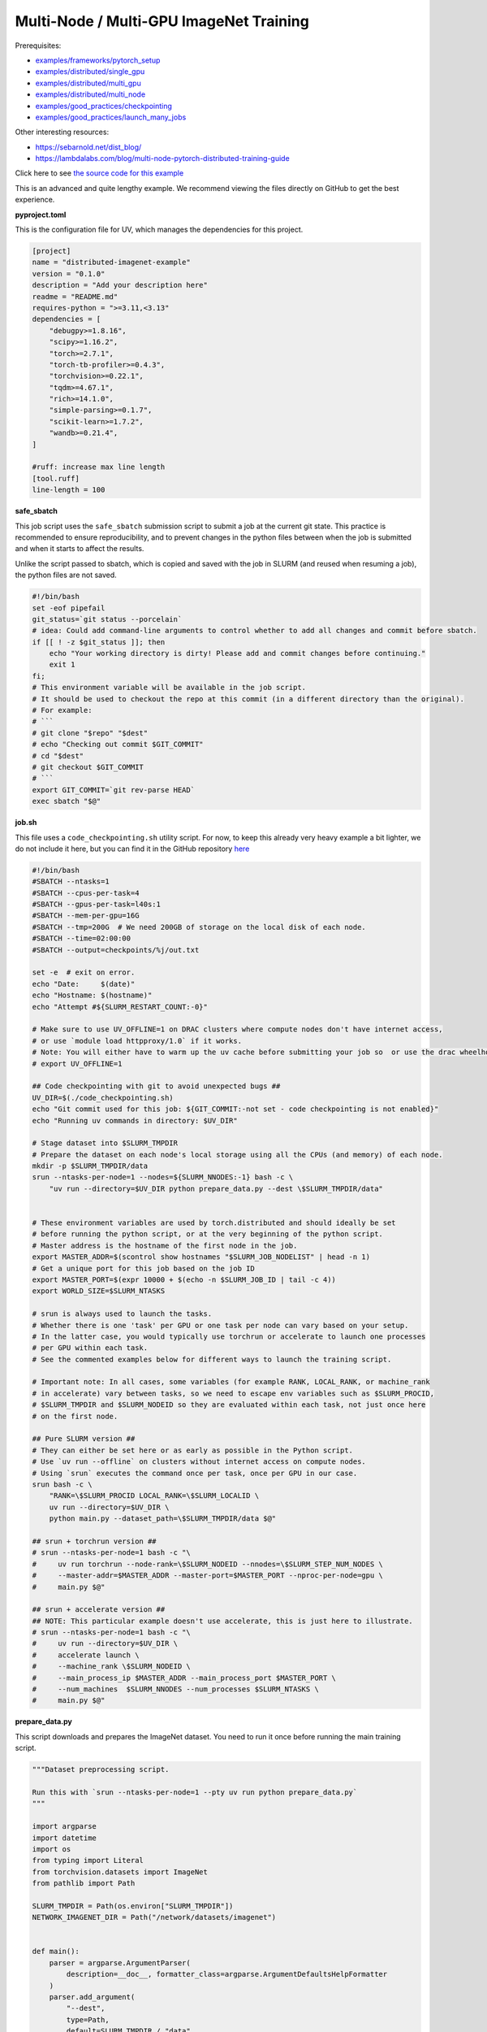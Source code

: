.. NOTE: This file is auto-generated from examples/advanced/imagenet/index.rst
.. This is done so this file can be easily viewed from the GitHub UI.
.. **DO NOT EDIT**

Multi-Node / Multi-GPU ImageNet Training
========================================


Prerequisites:

* `examples/frameworks/pytorch_setup <https://github.com/mila-iqia/mila-docs/tree/master/docs/examples/frameworks/pytorch_setup>`_
* `examples/distributed/single_gpu <https://github.com/mila-iqia/mila-docs/tree/master/docs/examples/distributed/single_gpu>`_
* `examples/distributed/multi_gpu <https://github.com/mila-iqia/mila-docs/tree/master/docs/examples/distributed/multi_gpu>`_
* `examples/distributed/multi_node <https://github.com/mila-iqia/mila-docs/tree/master/docs/examples/distributed/multi_node>`_
* `examples/good_practices/checkpointing <https://github.com/mila-iqia/mila-docs/tree/master/docs/examples/good_practices/checkpointing>`_
* `examples/good_practices/launch_many_jobs <https://github.com/mila-iqia/mila-docs/tree/master/docs/examples/good_practices/launch_many_jobs>`_

Other interesting resources:

* `<https://sebarnold.net/dist_blog/>`_
* `<https://lambdalabs.com/blog/multi-node-pytorch-distributed-training-guide>`_


Click here to see `the source code for this example
<https://github.com/mila-iqia/mila-docs/tree/master/docs/examples/advanced/imagenet>`_


This is an advanced and quite lengthy example. We recommend viewing the files directly
on GitHub to get the best experience.



**pyproject.toml**

This is the configuration file for UV, which manages the dependencies for this project.

.. code:: toml

   [project]
   name = "distributed-imagenet-example"
   version = "0.1.0"
   description = "Add your description here"
   readme = "README.md"
   requires-python = ">=3.11,<3.13"
   dependencies = [
       "debugpy>=1.8.16",
       "scipy>=1.16.2",
       "torch>=2.7.1",
       "torch-tb-profiler>=0.4.3",
       "torchvision>=0.22.1",
       "tqdm>=4.67.1",
       "rich>=14.1.0",
       "simple-parsing>=0.1.7",
       "scikit-learn>=1.7.2",
       "wandb>=0.21.4",
   ]

   #ruff: increase max line length
   [tool.ruff]
   line-length = 100


**safe_sbatch**


This job script uses the ``safe_sbatch`` submission script to submit a job at the current git state.
This practice is recommended to ensure reproducibility, and to prevent changes in the python files between when the job
is submitted and when it starts to affect the results.

Unlike the script passed to sbatch, which is copied and saved with the job in SLURM (and reused when resuming a job),
the python files are not saved.

.. code:: bash

   #!/bin/bash
   set -eof pipefail
   git_status=`git status --porcelain`
   # idea: Could add command-line arguments to control whether to add all changes and commit before sbatch.
   if [[ ! -z $git_status ]]; then
       echo "Your working directory is dirty! Please add and commit changes before continuing."
       exit 1
   fi;
   # This environment variable will be available in the job script.
   # It should be used to checkout the repo at this commit (in a different directory than the original).
   # For example:
   # ```
   # git clone "$repo" "$dest"
   # echo "Checking out commit $GIT_COMMIT"
   # cd "$dest"
   # git checkout $GIT_COMMIT
   # ```
   export GIT_COMMIT=`git rev-parse HEAD`
   exec sbatch "$@"

**job.sh**

This file uses a ``code_checkpointing.sh`` utility script.
For now, to keep this already very heavy example a bit lighter,
we do not include it here, but you can find it in the GitHub repository `here
<https://github.com/mila-iqia/mila-docs/tree/master/docs/examples/advanced/imagenet>`_


.. code:: bash

   #!/bin/bash
   #SBATCH --ntasks=1
   #SBATCH --cpus-per-task=4
   #SBATCH --gpus-per-task=l40s:1
   #SBATCH --mem-per-gpu=16G
   #SBATCH --tmp=200G  # We need 200GB of storage on the local disk of each node.
   #SBATCH --time=02:00:00
   #SBATCH --output=checkpoints/%j/out.txt

   set -e  # exit on error.
   echo "Date:     $(date)"
   echo "Hostname: $(hostname)"
   echo "Attempt #${SLURM_RESTART_COUNT:-0}"

   # Make sure to use UV_OFFLINE=1 on DRAC clusters where compute nodes don't have internet access,
   # or use `module load httpproxy/1.0` if it works.
   # Note: You will either have to warm up the uv cache before submitting your job so  or use the drac wheelhouse as a source.
   # export UV_OFFLINE=1

   ## Code checkpointing with git to avoid unexpected bugs ##
   UV_DIR=$(./code_checkpointing.sh)
   echo "Git commit used for this job: ${GIT_COMMIT:-not set - code checkpointing is not enabled}"
   echo "Running uv commands in directory: $UV_DIR"

   # Stage dataset into $SLURM_TMPDIR
   # Prepare the dataset on each node's local storage using all the CPUs (and memory) of each node.
   mkdir -p $SLURM_TMPDIR/data
   srun --ntasks-per-node=1 --nodes=${SLURM_NNODES:-1} bash -c \
       "uv run --directory=$UV_DIR python prepare_data.py --dest \$SLURM_TMPDIR/data"


   # These environment variables are used by torch.distributed and should ideally be set
   # before running the python script, or at the very beginning of the python script.
   # Master address is the hostname of the first node in the job.
   export MASTER_ADDR=$(scontrol show hostnames "$SLURM_JOB_NODELIST" | head -n 1)
   # Get a unique port for this job based on the job ID
   export MASTER_PORT=$(expr 10000 + $(echo -n $SLURM_JOB_ID | tail -c 4))
   export WORLD_SIZE=$SLURM_NTASKS

   # srun is always used to launch the tasks.
   # Whether there is one 'task' per GPU or one task per node can vary based on your setup.
   # In the latter case, you would typically use torchrun or accelerate to launch one processes
   # per GPU within each task.
   # See the commented examples below for different ways to launch the training script.

   # Important note: In all cases, some variables (for example RANK, LOCAL_RANK, or machine_rank
   # in accelerate) vary between tasks, so we need to escape env variables such as $SLURM_PROCID,
   # $SLURM_TMPDIR and $SLURM_NODEID so they are evaluated within each task, not just once here
   # on the first node.

   ## Pure SLURM version ##
   # They can either be set here or as early as possible in the Python script.
   # Use `uv run --offline` on clusters without internet access on compute nodes.
   # Using `srun` executes the command once per task, once per GPU in our case.
   srun bash -c \
       "RANK=\$SLURM_PROCID LOCAL_RANK=\$SLURM_LOCALID \
       uv run --directory=$UV_DIR \
       python main.py --dataset_path=\$SLURM_TMPDIR/data $@"

   ## srun + torchrun version ##
   # srun --ntasks-per-node=1 bash -c "\
   #     uv run torchrun --node-rank=\$SLURM_NODEID --nnodes=\$SLURM_STEP_NUM_NODES \
   #     --master-addr=$MASTER_ADDR --master-port=$MASTER_PORT --nproc-per-node=gpu \
   #     main.py $@"

   ## srun + accelerate version ##
   ## NOTE: This particular example doesn't use accelerate, this is just here to illustrate.
   # srun --ntasks-per-node=1 bash -c "\
   #     uv run --directory=$UV_DIR \
   #     accelerate launch \
   #     --machine_rank \$SLURM_NODEID \
   #     --main_process_ip $MASTER_ADDR --main_process_port $MASTER_PORT \
   #     --num_machines  $SLURM_NNODES --num_processes $SLURM_NTASKS \
   #     main.py $@"

**prepare_data.py**

This script downloads and prepares the ImageNet dataset.
You need to run it once before running the main training script.

.. code:: python

   """Dataset preprocessing script.

   Run this with `srun --ntasks-per-node=1 --pty uv run python prepare_data.py`
   """

   import argparse
   import datetime
   import os
   from typing import Literal
   from torchvision.datasets import ImageNet
   from pathlib import Path

   SLURM_TMPDIR = Path(os.environ["SLURM_TMPDIR"])
   NETWORK_IMAGENET_DIR = Path("/network/datasets/imagenet")


   def main():
       parser = argparse.ArgumentParser(
           description=__doc__, formatter_class=argparse.ArgumentDefaultsHelpFormatter
       )
       parser.add_argument(
           "--dest",
           type=Path,
           default=SLURM_TMPDIR / "data",
           help="Where to prepare the dataset.",
       )
       parser.add_argument(
           "--network-imagenet-dir",
           type=Path,
           default=NETWORK_IMAGENET_DIR,
           help="The path to the folder containing the ILSVRC2012 train and val archives and devkit.",
       )
       dest = parser.parse_args().dest
       assert isinstance(dest, Path)
       # to see it as soon as it happens in logs.
       # `srun` can keep output in a buffer for quite a while otherwise.
       print(f"Preparing ImageNet dataset in {dest}", flush=True)
       _, _ = prepare_imagenet(dest)
       print(f"Done preparing ImageNet dataset in {dest}")


   def prepare_imagenet(output_directory: Path, network_imagenet_dir: Path = NETWORK_IMAGENET_DIR):
       devkit_archive = network_imagenet_dir / "ILSVRC2012_devkit_t12.tar.gz"
       train_archive = network_imagenet_dir / "ILSVRC2012_img_train.tar"
       val_archive = network_imagenet_dir / "ILSVRC2012_img_val.tar"
       checksums_file = network_imagenet_dir / "md5sums"
       if any(
           not p.exists()
           for p in (network_imagenet_dir, devkit_archive, train_archive, val_archive, checksums_file)
       ):
           raise FileNotFoundError(
               f"Could not find the ImageNet dataset archives at {network_imagenet_dir}! "
               "Adjust the location with the argument as needed. "
           )
       output_directory.mkdir(parents=True, exist_ok=True)

       _make_symlink_in_dest(devkit_archive, output_directory)
       _make_symlink_in_dest(train_archive, output_directory)
       _make_symlink_in_dest(val_archive, output_directory)
       _make_symlink_in_dest(checksums_file, output_directory)

       train_dataset = _make_split(output_directory, "train")
       test_dataset = _make_split(output_directory, "val")
       return train_dataset, test_dataset


   def _make_symlink_in_dest(file: Path, dest_dir: Path):
       if not (symlink_to_file := (dest_dir / file.name)).exists():
           symlink_to_file.symlink_to(file)
       return symlink_to_file


   def _make_split(root: Path, split: Literal["train", "val"]):
       """Use the torchvision.datasets.ImageNet class constructor to prepare the data.

       There are faster ways of doing this with the `tarfile` package or fancy bash
       commands but this is simplest.
       """
       print(f"Preparing ImageNet {split} split in {root}", flush=True)
       t = datetime.datetime.now()
       d = ImageNet(root=str(root), split=split)
       print(f"Preparing ImageNet {split} split took {datetime.datetime.now() - t}")
       return d


   if __name__ == "__main__":
       main()


**main.py**

.. code:: python

   """ImageNet Distributed training script.

   # Features:
   - Multi-GPU / Multi-node training with DDP
   - Wandb logging
   - Checkpointing
   - Profiling with the PyTorch profiler and tensorboard
   - Good sanity checks
   - Automatic mixed precision (AMP) support

   # Potential Improvements - to be added as an exercise! 😉
   - Use a larger model from HuggingFace or change the dataset from ImageNet to a language dataset from HuggingFace
   - Use FSDP to train a larger model that doesn't fit inside a single GPU


   Example:

   ```bash
   srun --ntasks=2 --pty uv run python main.py --epochs=1 --limit_train_samples=50_000 \
       --limit_val_samples=2000 --batch_size=512 --use_amp --compile=default \
       --run_name=1024_amp_compile_default
   ```
   """

   import contextlib
   import dataclasses
   import datetime
   import logging
   import os
   import random
   import subprocess
   import sys
   import time
   from dataclasses import dataclass
   from pathlib import Path
   from typing import Callable, Iterable, TypeVar

   import numpy as np
   import rich.logging
   import rich.pretty
   import simple_parsing
   import sklearn
   import sklearn.model_selection
   import torch
   import torchvision
   import tqdm
   import tqdm.rich
   import wandb
   from torch import Tensor, nn
   from torch.distributed import ReduceOp
   from torch.nn import functional as F
   from torch.profiler import profile, tensorboard_trace_handler
   from torch.utils.data import DataLoader
   from torch.utils.data.distributed import DistributedSampler
   from torchvision.datasets import ImageNet
   from torchvision.transforms import v2 as transforms

   JOB_ID = os.environ["SLURM_JOB_ID"]  # you absolutely need to be within a slurm job!
   SCRATCH = Path(os.environ["SCRATCH"])
   SLURM_TMPDIR = Path(os.environ.get("SLURM_TMPDIR", "/tmp"))
   assert SLURM_TMPDIR.exists(), f"SLURM_TMPDIR (assumed {SLURM_TMPDIR}) should exist!"

   # Set any missing environment variables so that `torch.distributed.init_process_group`
   # works properly, namely RANK, WORLD_SIZE, MASTER_ADDR, MASTER_PORT, (LOCAL_RANK).
   #
   # The accompanying sbatch script already does this in bash, which is preferable, since
   # you need to make sure that these environment variables are set before any torch operations
   # are executed. (Some modules might inadvertently initialize cuda when imported which is a problem).
   #
   # Also doing this here just in case you're using a different sbatch script or running this from
   # the vscode terminal or with the vscode debugger.
   # Using the Vscode debugger to debug multi-gpu jobs is very convenient.
   #
   # Note: here by using .setdefault we don't overwrite env variables that are already set,
   # so you could in principle use this in a workflow based on srun + torchrun or
   # srun + 'accelerate launch'.

   if "SLURM_PROCID" not in os.environ and "RANK" not in os.environ:
       # If neither the SLURM nor the torch distributed env vars are set, raise an error.
       raise RuntimeError(
           "Both the SLURM and the torch distributed env vars are not set! "
           "This indicates that you might be running this script in something like the "
           "vscode terminal with `python main.py>`.\n"
           f"Consider relaunching the same command with srun instead, like so: \n"
           f"➡️    srun --pty python main.py {' '.join(sys.argv)}\n"
           "See https://slurm.schedmd.com/srun.html for more info."
       )

   # This will raise an error if both are unset. This is expected (see above).
   RANK = int(os.environ.setdefault("RANK", os.environ.get("SLURM_PROCID", "")))
   LOCAL_RANK = int(os.environ.setdefault("LOCAL_RANK", os.environ.get("SLURM_LOCALID", "")))
   WORLD_SIZE = int(os.environ.setdefault("WORLD_SIZE", os.environ.get("SLURM_NTASKS", "")))
   MASTER_PORT = int(os.environ.setdefault("MASTER_PORT", str(10000 + int(JOB_ID) % 10000)))
   if "SLURM_JOB_NODELIST" in os.environ:
       # Get the hostname of the first node, for example: "cn-l[084-085]" --> cn-l084
       _first_node = subprocess.check_output(
           f"scontrol show hostnames {os.environ['SLURM_JOB_NODELIST']}", text=True, shell=True
       ).split()[0]
       MASTER_ADDR = os.environ.setdefault("MASTER_ADDR", _first_node)
   else:
       MASTER_ADDR = os.environ.setdefault("MASTER_ADDR", "127.0.0.1")

   # Setup logging
   logging.basicConfig(
       level=logging.INFO,
       format=f"[{RANK + 1}/{WORLD_SIZE}] - %(message)s ",
       handlers=[rich.logging.RichHandler(markup=True)],
       force=True,
   )
   logger = logging.getLogger(__name__)


   class DummyModel(nn.Module):
       """Dummy model used while debugging - uses almost no compute or memory.

       Examples of when this is useful:
       -   to check if data loading is the bottleneck, we can pull samples from the dataloader
           as fast as possible and compare that throughput (in samples/second) to the same
           during training. If the two are similar, then the dataloader is the bottleneck.
           Using a dummy model like this makes it so we don't have to modify our training loop
           to do this kind of sanity check.
       """

       def __init__(self, num_classes: int, **_kwargs):
           super().__init__()
           self.num_classes = num_classes
           # A dummy weight..
           self.linear = nn.Linear(1, num_classes)

       def forward(self, x: Tensor) -> Tensor:
           mean_of_each_xi = x.flatten(1).mean(1, keepdim=True)  # [batch_size, 1]
           return self.linear(mean_of_each_xi)  # [batch_size, num_classes]


   models: dict[str, Callable[..., nn.Module]] = {
       "dummy": DummyModel,
       "resnet18": torchvision.models.resnet18,
       "resnet34": torchvision.models.resnet34,
       "resnet50": torchvision.models.resnet50,
       "resnet101": torchvision.models.resnet101,
       "resnet152": torchvision.models.resnet152,
       "vit_b_16": torchvision.models.vit_b_16,
       "vit_b_32": torchvision.models.vit_b_32,  # default model
       "vit_l_16": torchvision.models.vit_l_16,
       "vit_l_32": torchvision.models.vit_l_32,
   }


   @dataclass
   class Args:
       """Dataclass that contains the command-line arguments for this script."""

       epochs: int = 10
       learning_rate: float = 3e-4
       weight_decay: float = 1e-4
       batch_size: int = 512

       pretrained: bool = False
       """Whether to use a pretrained model or start from a random initialization."""

       checkpoint_dir: Path | None = None
       """Where checkpoints are stored."""

       checkpoint_interval_epochs: int = 1
       """Interval (in epochs) between saving checkpoints."""

       dataset_path: Path = SLURM_TMPDIR / "data"
       """Where to look for the dataset."""

       use_fake_data: bool = False
       """If true, use torchvision.datasets.FakeData instead of ImageNet.

       Useful for debugging.
       """

       limit_train_samples: int = 0
       """ If > 0, limit the number of training samples to this value.

       This can be very useful to debug the training loop, checkpointing, and validation, or to check that
       the model can overfit on a small number of samples.
       """

       limit_val_samples: int = 0
       """ If > 0, limit the number of validation samples to this value."""

       num_workers: int = int(os.environ.get("SLURM_CPUS_PER_TASK", len(os.sched_getaffinity(0))))
       """Number of dataloader workers."""

       seed: int = 42
       """Base random seed for everything except the train/validation split."""

       val_seed: int = 0
       """Random seed used to create the train/validation split."""

       model_name: str = simple_parsing.choice(*models.keys(), default="vit_b_32")
       """Which model function to use."""

       compile: str = ""
       """If set, use torch.compile to compile the model with the given string as the "mode" argument."""

       verbose: int = simple_parsing.field(alias="-v", action="count", default=0)
       """Increase logging verbosity (can be specified multiple times)."""

       # IDEA: Can we instead use a logging interval in seconds?
       # One problem is that this would make it hard to compare metric values at the same step.
       logging_interval: int = 20
       """Interval (in batches) between logging of training metrics to wandb or to the output file."""

       use_amp: bool = False
       """If True, use automatic mixed precision (AMP) for training."""

       run_name: str | None = JOB_ID + (
           f"_step{_step}" if (_step := int(os.environ.get("SLURM_STEP_ID", "0"))) > 0 else ""
       )
       """Name for the run (in wandb and in tensorboard)."""

       wandb_run_id: str = JOB_ID + (
           f"_step{_step}" if (_step := int(os.environ.get("SLURM_STEP_ID", "0"))) > 0 else ""
       )
       """Unique ID for the Weights & Biases run.

       Used to resume a run if the job is restarted.
       """

       wandb_group: str | None = None

       wandb_project: str = "codingtips_profiling_example"

       no_wandb: bool = False
       """When set, disables wandb logging."""


   def main():
       # Use an argument parser so we can pass hyperparameters from the command line.
       # You can use plain argparse if you like. Simple-parsing is an extension of argparse for dataclasses.
       args: Args = simple_parsing.parse(Args)

       # Create a checkpoints directory in $SCRATCH and symlink it so it appears in the current directory.
       if not (_checkpoints_dir := Path("checkpoints")).exists():
           _checkpoints_dir_in_scratch = SCRATCH / "checkpoints"
           _checkpoints_dir_in_scratch.mkdir(parents=True, exist_ok=True)
           logger.info(f"Creating a symlink from {_checkpoints_dir} --> {_checkpoints_dir_in_scratch}")
           _checkpoints_dir.symlink_to(_checkpoints_dir_in_scratch)

       if args.checkpoint_dir is None:
           # Use the run name or run_id as the checkpoint folder by default if unset.
           # This makes it so the names in wandb and the names in tensorboard line up nicely.
           args.checkpoint_dir = (
               SCRATCH / "checkpoints" / (args.run_name or args.wandb_run_id or JOB_ID)
           )

       assert torch.cuda.is_available() and torch.cuda.device_count() > 0
       assert torch.distributed.is_available()
       # https://docs.pytorch.org/tutorials/beginner/ddp_series_multigpu.html#constructing-the-process-group
       # Default timeout is 30 minutes. Reducing the timeout here, so the job fails quicker if there's
       # a communication problem between nodes.
       # NOTE: Since preparing imagenet on each node can take about 12-15 minutes on the Mila cluster,
       # we set the timeout to 20 minutes here.
       torch.cuda.set_device(LOCAL_RANK)
       torch.distributed.init_process_group(
           backend="nccl",
           rank=RANK,
           world_size=WORLD_SIZE,
           timeout=datetime.timedelta(minutes=20),
       )
       is_master = RANK == 0

       device = torch.device("cuda", LOCAL_RANK)

       print(f"Using random seed: {args.seed}")
       random.seed(args.seed)
       np.random.seed(args.seed)
       torch.manual_seed(args.seed)

       logger.setLevel(
           logging.WARNING
           if args.verbose == 0
           else logging.INFO
           if args.verbose == 1
           else logging.DEBUG
       )
       logger.info(f"World size: {WORLD_SIZE}, global rank: {RANK}, local rank: {LOCAL_RANK}")
       if is_master:
           print("Args:")
           rich.pretty.pprint(dataclasses.asdict(args))

       # Create a model and move it to the GPU.
       kwargs = {} if not args.pretrained else {"weights": "DEFAULT"}
       with device:
           model = models[args.model_name](num_classes=1000, **kwargs)
           model = model.to(device=device)
       # https://docs.pytorch.org/tutorials/beginner/ddp_series_multigpu.html#multi-gpu-training-with-ddp
       model = torch.nn.SyncBatchNorm.convert_sync_batchnorm(model)
       if args.compile:
           # TODO: Try different torch.compile modes, see how this affects performance!
           torch.set_float32_matmul_precision("high")  # Use TensorFloat32 tensor cores.
           model = torch.compile(model, mode=args.compile)
       # Wrap the model with DistributedDataParallel
       # (See https://pytorch.org/docs/stable/nn.html#torch.nn.parallel.DistributedDataParallel)
       model = nn.parallel.DistributedDataParallel(
           model, device_ids=[LOCAL_RANK], output_device=LOCAL_RANK
       )

       optimizer = torch.optim.AdamW(
           model.parameters(), lr=args.learning_rate, weight_decay=args.weight_decay
       )
       # https://docs.pytorch.org/tutorials/recipes/recipes/amp_recipe.html
       scaler = None
       if args.use_amp:
           scaler = torch.amp.grad_scaler.GradScaler(enabled=True)
           torch.set_float32_matmul_precision("high")
           logger.info("Using automatic mixed precision (AMP) with bfloat16")

       # Setup the dataset.
       train_dataset, valid_dataset, test_dataset = make_datasets(
           args.dataset_path,
           val_split_seed=args.val_seed,
           use_fake_data=args.use_fake_data,
       )
       # IDEA: Use a smaller subset of the dataset for faster debugging of the checkpointing / validation loop or
       # to test if the model can overfit on a small number of samples.
       if args.limit_train_samples:
           train_dataset = torch.utils.data.Subset(
               train_dataset, list(range(args.limit_train_samples))
           )
       if args.limit_val_samples:
           valid_dataset = torch.utils.data.Subset(valid_dataset, list(range(args.limit_val_samples)))

       # Restricts data loading to a subset of the dataset exclusive to the current process
       train_sampler = DistributedSampler(
           dataset=train_dataset, shuffle=True, num_replicas=WORLD_SIZE, rank=RANK, seed=args.seed
       )
       valid_sampler = DistributedSampler(
           dataset=valid_dataset, shuffle=False, num_replicas=WORLD_SIZE, rank=RANK
       )
       test_sampler = DistributedSampler(
           dataset=test_dataset, shuffle=False, num_replicas=WORLD_SIZE, rank=RANK
       )
       # TODO: make sure that the dataloader workers random state is restored properly.
       train_dataloader = DataLoader(
           train_dataset,
           batch_size=args.batch_size,
           num_workers=args.num_workers,
           sampler=train_sampler,
           pin_memory=True,
       )
       valid_dataloader = DataLoader(
           valid_dataset,
           batch_size=args.batch_size,
           num_workers=args.num_workers,
           sampler=valid_sampler,
           pin_memory=True,
       )
       _test_dataloader = DataLoader(  # Not used in this example.
           test_dataset,
           batch_size=args.batch_size,
           num_workers=args.num_workers,
           sampler=test_sampler,
           pin_memory=True,
       )
       effective_batch_size = args.batch_size * WORLD_SIZE
       logger.info(f"Effective (global) batch size: {effective_batch_size}")

       # Load the latest checkpoint if it exists.
       if previous_checkpoints := list(args.checkpoint_dir.glob("*.pt")):
           # Checkpoints are named like `epoch_0.pt`, `epoch_1.pt`. Find the latest.
           # Note: epoch_0 in this case is the initial checkpoint before any training.
           # epoch_1 is after one epoch of training, etc.
           latest_checkpoint = max(previous_checkpoints, key=lambda p: int(p.stem.split("_")[-1]))
           _num_epochs_done, step, num_samples = load_checkpoint(
               latest_checkpoint, model=model, optimizer=optimizer, device=device
           )
           starting_epoch = _num_epochs_done
           total_updates = step
           total_samples = num_samples
           logger.info(
               f"Resuming training from epoch {starting_epoch} (step {step}, {total_samples} total samples)"
           )
       else:
           starting_epoch = 0
           total_updates = 0
           total_samples = 0
           args.checkpoint_dir.mkdir(parents=True, exist_ok=True)
           logger.info("Starting training from scratch")

       # Initialize wandb logging.
       setup_wandb(
           args,
           effective_batch_size=effective_batch_size,
           previous_checkpoints=previous_checkpoints,
           total_updates=total_updates,
       )

       # Save an initial checkpoint (epoch 0) before training to make sure we can easily get the exact same initial weights.
       # Since code is supposed to be correctly seeded and reproducible, this is just an additional precaution.
       # Doing this here also makes it so if there is a checkpoint, there is also a wandb run, so we can resume the wandb run
       # more correctly than with just `resume="allow"`.
       if not previous_checkpoints and RANK == 0:
           save_checkpoint(
               checkpoint_path=args.checkpoint_dir / "epoch_0.pt",
               model=model,
               optimizer=optimizer,
               device=device,
               epoch=0,
               step=0,
               num_samples=0,
           )

       # Create the PyTorch profiler with a schedule that will output some traces that can be inspected with tensorboard.
       # https://docs.pytorch.org/tutorials/recipes/recipes/profiler_recipe.html#using-profiler-to-analyze-long-running-jobs
       # To view the traces, run `uvx tensorboard --with=torch_tb_profiler --logdir checkpoints`
       profiler = profile(
           schedule=torch.profiler.schedule(wait=2, warmup=2, active=2, repeat=1),
           on_trace_ready=tensorboard_trace_handler(
               str(args.checkpoint_dir), worker_name=f"rank_{RANK}"
           ),
           record_shapes=True,
           profile_memory=True,
           # Warning: This can be a bit too verbose while debugging. Only enable this if you really need it.
           # with_stack=True if "debugpy" not in sys.modules else True,
           with_stack=True if args.verbose >= 3 else False,
           with_flops=True,
           with_modules=True,
       )

       ###################
       ## Training loop ##
       ###################

       # Used at the end to display overall samples per second.
       t0 = time.time()
       starting_num_samples = total_samples

       for epoch in range(starting_epoch, args.epochs):
           logger.debug(f"Starting epoch {epoch}/{args.epochs}")
           # Important so each epoch uses a different ordering for the training samples.
           train_sampler.set_epoch(epoch)
           model.train()

           # Using a progress bar when in an interactive terminal. It also shows the throughput in samples/second.
           # If we're going to enable verbose logging within an epoch (for example to help identify issues),
           # it makes sense to use the progress bar from rich so that the logs are displayed nicely.
           # However, it doesn't support the `unit_scale` and `unit` arguments atm so we disable those arguments.
           pbar_type = tqdm.rich.tqdm_rich if args.verbose >= 2 else tqdm.tqdm
           assert isinstance(train_dataloader.batch_size, int)
           progress_bar = pbar_type(
               train_dataloader,
               desc=f"Train epoch {epoch + 1}/{args.epochs}",
               # Don't use a progress bar if outputting to a slurm output file or when not in task 0
               disable=(not sys.stdout.isatty() or not is_master),
               unit_scale=False if pbar_type is tqdm.rich.tqdm_rich else effective_batch_size,
               unit="batches" if pbar_type is tqdm.rich.tqdm_rich else "samples",
               dynamic_ncols=True,  # allow window resizing
           )
           data_transfer_cuda_stream = torch.cuda.Stream(device=device)
           epoch_loss = 0.0
           t = time.perf_counter()
           for batch_index, batch in enumerate(
               # We only create the profiling traces in the first two epochs.
               profile_loop(progress_bar, profiler) if epoch <= 1 else progress_bar
           ):
               # This allows the GPU to keep working on the previous step while the data is copied from CPU to GPU!
               # https://docs.pytorch.org/tutorials/intermediate/pinmem_nonblock.html
               with torch.cuda.stream(data_transfer_cuda_stream):
                   # Move the batch to the GPU before we pass it to the model
                   batch = tuple(item.to(device, non_blocking=True) for item in batch)
                   x, y = batch

               loss, accuracy, n_samples = training_step(
                   model,
                   x,
                   y,
                   optimizer,
                   scaler=scaler,
                   batch_index=batch_index,
               )

               epoch_loss += loss
               total_updates += 1
               total_samples += n_samples

               # Simple training speed calculation in samples/sec using the effective batch size.
               new_t = time.perf_counter()
               dt = new_t - t
               samples_per_sec = n_samples / dt
               t = new_t

               # Move the tensors to CPU so we can log them in the progress bar and to wandb.
               # Perform some logging, but only on the first task, and only every `logging_interval` batches.
               # Also only do this if wandb logging is enabled or if the progress bar is enabled.
               if (
                   is_master
                   and ((wandb.run and not wandb.run.disabled) or (not progress_bar.disable))
                   and (batch_index == 0 or ((batch_index + 1) % args.logging_interval) == 0)
               ):
                   # TODO: if --limit_train_samples=100_000, the logs in wandb have their last logged metrics
                   # at samples=89_600 (7(updates) * 50(log interval) * 256(batch_size)). It would be nice to
                   # also log metrics at the last batch (when we reach the limit_num_steps) even if batch_index
                   # isnt a multiple of logging interval.

                   _loss = loss.item()
                   _accuracy = accuracy.item()
                   progress_bar.set_postfix(loss=f"{_loss:.3f}", accuracy=f"{_accuracy:.2%}")
                   wandb.log(
                       {
                           "train/loss": _loss,
                           "train/accuracy": _accuracy,
                           "train/samples_per_sec": samples_per_sec,
                           "epoch": epoch,
                           "updates": total_updates,
                           "samples": total_samples,
                       }
                   )
           progress_bar.close()

           t = time.perf_counter()
           val_loss, val_accuracy, val_samples = validation_loop(model, valid_dataloader, device)
           dt = time.perf_counter() - t
           val_sps = val_samples / dt
           if RANK == 0:
               rich.print(
                   f"Epoch {epoch}: Val loss: {val_loss:.3f} accuracy: {val_accuracy:.2%} samples/sec: {val_sps:.1f}"
               )
           wandb.log(
               {
                   "val/loss": val_loss,
                   "val/accuracy": val_accuracy,
                   "val/samples_per_sec": val_sps,
                   "epoch": epoch,
               }
           )

           # Only save the checkpoint from the master process.
           # Make sure this doesn't cause a torch.distributed.timeout if it takes too long.
           if is_master and (epoch % args.checkpoint_interval_epochs) == 0:
               # save as epoch_1 after having done 1 epoch of training.
               save_checkpoint(
                   checkpoint_path=args.checkpoint_dir / f"epoch_{epoch + 1}.pt",
                   model=model,
                   optimizer=optimizer,
                   device=device,
                   epoch=epoch,
                   step=total_updates,
                   num_samples=int(total_samples),
               )

       torch.distributed.destroy_process_group()
       total_time = time.time() - t0
       overall_samples = int(total_samples) - starting_num_samples
       overall_sps = overall_samples / total_time
       if wandb.run:
           wandb.run.summary["overall_train_samples_per_sec"] = overall_sps
           wandb.run.finish()
       print(f"Done in {total_time:.1f} seconds, with {overall_sps:.1f} images/second")


   def training_step(
       model: nn.Module,
       x: Tensor,
       y: Tensor,
       optimizer: torch.optim.Optimizer,
       scaler: torch.amp.grad_scaler.GradScaler | None = None,
       batch_index: int | None = None,
   ):
       with torch.autocast(
           device_type="cuda", dtype=torch.bfloat16, enabled=scaler is not None and scaler.is_enabled()
       ):
           # Forward pass
           logits: Tensor = model(x)

           local_loss = F.cross_entropy(logits, y, reduction="mean")

       if scaler is not None:
           # https://docs.pytorch.org/tutorials/recipes/recipes/amp_recipe.html#all-together-automatic-mixed-precision
           scaler.scale(local_loss).backward()
           scaler.step(optimizer)
           scaler.update()
       else:
           # nn.DistributedDataParallel automatically averages the gradients across devices.
           local_loss.backward()
           optimizer.step()
       optimizer.zero_grad()

       # Calculate some metrics

       # local metrics calculated with the tensors on the current GPU.
       local_n_correct_predictions = logits.detach().argmax(-1).eq(y).sum()
       local_n_samples = logits.shape[0]
       local_accuracy = local_n_correct_predictions / local_n_samples

       # Global metrics calculated with the results from all workers
       # Creating new tensors to hold the "global" values, but this isn't required.
       # Reduce the local metrics across all workers, sending the result to rank 0.
       # Summing n_correct and n_samples to get accuracy is resilient to
       # workers having different number of samples.
       # This could happen if the number of batches is not divisible by the number of batches
       # and if the distributed sampler is not set to drop the last incomplete batch.
       n_correct_predictions = local_n_correct_predictions.clone()
       n_samples = local_n_samples * torch.ones(1, device=local_loss.device, dtype=torch.int32)
       loss = local_loss.clone().detach()

       torch.distributed.reduce(loss, dst=0, op=ReduceOp.AVG)
       torch.distributed.reduce(n_correct_predictions, dst=0, op=ReduceOp.SUM)
       torch.distributed.reduce(n_samples, dst=0, op=ReduceOp.SUM)
       accuracy = n_correct_predictions / n_samples

       # Using lazy formatting so these tensors are only moved to cpu when necessary.
       if RANK == 0:
           logger.debug("(local) Loss: %.2f Accuracy: %.2f", local_loss, local_accuracy)
           logger.debug("Average Loss: %.2f Accuracy: %.2%", loss, accuracy)
       return loss, accuracy, n_samples


   @torch.no_grad()
   def validation_loop(model: nn.Module, dataloader: DataLoader, device: torch.device):
       model.eval()

       epoch_loss = torch.zeros(1, device=device)
       num_samples = torch.zeros(1, device=device, dtype=torch.int32)
       correct_predictions = torch.zeros(1, device=device, dtype=torch.int32)
       assert isinstance(dataloader.batch_size, int)

       progress_bar = tqdm.tqdm(
           dataloader,
           desc="Validation",
           unit_scale=dataloader.batch_size * WORLD_SIZE,
           unit="samples",
           # Don't use a progress bar if outputting to a slurm output file or when not in task 0
           disable=(not sys.stdout.isatty() or RANK != 0),
       )
       # NOTE: Because of DDP and distributed sampler, the last batch might have repeated samples,
       # leading to slightly imprecise metrics.
       for batch in progress_bar:
           batch = tuple(item.to(device) for item in batch)
           x, y = batch

           logits: Tensor = model(x)
           loss = F.cross_entropy(logits, y, reduction="sum")

           batch_n_samples = x.shape[0]
           batch_correct_predictions = logits.argmax(-1).eq(y).sum()

           epoch_loss += loss
           num_samples += batch_n_samples
           correct_predictions += batch_correct_predictions
       # Here we only need to reduce metrics once, after iterating over the entire dataset.
       torch.distributed.reduce(epoch_loss, dst=0, op=ReduceOp.SUM)
       torch.distributed.reduce(num_samples, dst=0, op=ReduceOp.SUM)
       torch.distributed.reduce(correct_predictions, dst=0, op=ReduceOp.SUM)
       epoch_average_loss = epoch_loss / num_samples
       accuracy = correct_predictions / num_samples
       return epoch_average_loss.item(), accuracy.item(), num_samples.item()


   def setup_wandb(
       args: Args, effective_batch_size: int, previous_checkpoints: list[Path], total_updates: int
   ):
       """Calls `wandb.init` with the appropriate arguments."""
       # Normally you would only do this in the first task (rank 0), but here we do it in all tasks
       # using the new "shared" feature of wandb. This makes it much easier to track the GPU util of
       # all gpus on all nodes in the job.
       # See this link for more info:
       # - https://docs.wandb.ai/guides/track/log/distributed-training/#track-all-processes-to-a-single-run
       is_master = RANK == 0
       with goes_first(is_master):
           run = wandb.init(
               project=args.wandb_project,
               # if None, wandb will use a random name.
               name=args.run_name if args.run_name else None,
               id=args.wandb_run_id,
               # It's a good idea to log the SLURM environment variables to wandb.
               config=(
                   dataclasses.asdict(args)
                   | {k: v for k, v in os.environ.items() if k.startswith("SLURM_")}
                   | dict(
                       effective_batch_size=effective_batch_size,
                       WORLD_SIZE=WORLD_SIZE,
                       MASTER_ADDR=MASTER_ADDR,
                       MASTER_PORT=MASTER_PORT,
                   )
               ),
               group=args.wandb_group,
               # Use the new "shared" mode to log system utilization metrics from all tasks in the job:
               settings=wandb.Settings(
                   mode="disabled" if args.no_wandb else os.environ.get("WANDB_MODE", "shared"),  # type: ignore
                   x_primary=is_master,
                   x_label=f"task_{RANK}",
                   x_stats_gpu_device_ids=[LOCAL_RANK],
                   x_update_finish_state=not is_master,
               ),
               # Resume an existing run with the same ID if the job is restarting after being preempted.
               # It would be *really* nice to use this resume feature, but this is new
               # at the time of writing (2025-09) and needs to be enabled for your project
               # by contacting wandb support.
               # resume_from=(
               #     f"{args.wandb_run_id}?_step={total_updates}"
               #     if previous_checkpoints and args.wandb_run_id
               #     else None
               # ),
               # resume=None if previous_checkpoints and args.wandb_run_id else "allow",
               # Use this for the time being instead:
               resume="allow",
           )
           # Wait a bit to make sure the run is created properly in wandb by the first task before other workers try to
           # also create it. Otherwise we can get a 409 error from the wandb server.
           time.sleep(5)

       # Specify the step metric (x-axis) and the metric to log against it (y-axis)
       run.define_metric("train/*", step_metric="updates")
       run.define_metric("val/*", step_metric="epoch")
       # https://docs.wandb.ai/guides/track/log/log-summary/#customize-summary-metrics
       run.define_metric("train/samples_per_sec", summary="max")
       run.define_metric("train/samples_per_sec", summary="mean")
       run.define_metric("train/samples_per_sec", summary="min")
       run.define_metric("val/samples_per_sec", summary="max")
       run.define_metric("val/samples_per_sec", summary="mean")
       run.define_metric("val/samples_per_sec", summary="min")


   T = TypeVar("T")


   def profile_loop(dataloader: Iterable[T], profiler: torch.profiler.profile) -> Iterable[T]:
       """Wraps the dataloader (or progress bar) and calls .step after each batch.

       This is used to save one level of indentation (with profiler block) and to call prof.step() at each step.

       Note, this doesn't need to be done at every epoch. It creates files used by tensorboard.
       """
       with profiler as prof:
           for batch in dataloader:
               yield batch
               prof.step()


   def make_datasets(
       path: Path,
       val_split: float = 0.1,
       val_split_seed: int = 42,
       use_fake_data: bool = False,
   ):
       """Returns the training, validation, and test splits."""
       if use_fake_data:
           train_dataset = torchvision.datasets.FakeData(
               size=1_281_167,
               image_size=(3, 224, 224),
               num_classes=1000,
               transform=transforms.ToTensor(),
           )
           valid_dataset = torchvision.datasets.FakeData(
               size=20_000,
               image_size=(3, 224, 224),
               num_classes=1000,
               transform=transforms.Compose(
                   [transforms.ToImage(), transforms.ToDtype(torch.float32, scale=True)]
               ),
           )
           test_dataset = torchvision.datasets.FakeData(
               size=50_000,
               image_size=(3, 224, 224),
               num_classes=1000,
               transform=transforms.Compose(
                   [transforms.ToImage(), transforms.ToDtype(torch.float32, scale=True)]
               ),
           )
           return train_dataset, valid_dataset, test_dataset
       # todo: torchvision transforms can apparently moved to the GPU now? Would that speed up the training?
       train_transforms = torch.nn.Sequential(
           transforms.RandomResizedCrop(224),
           transforms.RandomHorizontalFlip(),
           transforms.ToImage(),
           transforms.ToDtype(torch.float32, scale=True),
           transforms.Normalize(mean=[0.485, 0.456, 0.406], std=[0.229, 0.224, 0.225]),
       )
       test_transforms = torch.nn.Sequential(
           transforms.Resize(256),
           transforms.CenterCrop(224),
           transforms.ToImage(),
           transforms.ToDtype(torch.float32, scale=True),
           transforms.Normalize(mean=[0.485, 0.456, 0.406], std=[0.229, 0.224, 0.225]),
       )
       # This takes ~12-15 minutes on the Mila cluster. The timeout value for the distributed process group
       # needs to be higher than this to avoid a timeout.
       # TODO: Could we setup a new process group just for this operation, with a high enough timeout,
       # that way the default process group can keep a short timeout value to waste less time in case of errors.
       with goes_first(LOCAL_RANK == 0):
           from prepare_data import prepare_imagenet

           logging.info(f"Preparing the ImageNet dataset in {path}")
           prepare_imagenet(path)
           logging.info(f"Done preparing the ImageNet dataset in {path}")

       train_dataset = ImageNet(root=path, transform=train_transforms, split="train")
       valid_dataset = ImageNet(root=path, transform=test_transforms, split="train")
       test_dataset = ImageNet(root=path, transform=test_transforms, split="val")

       # Split the training dataset into a training and validation set, based on a stratified split.
       # This is important to have a balanced distribution of classes in both sets.
       # See the sklearn.model_selection.train_test_split documentation for more info.
       n_samples = len(train_dataset)
       n_valid = int(val_split * n_samples)
       n_train = n_samples - n_valid
       train_indices, val_indices = sklearn.model_selection.train_test_split(
           np.arange(n_samples),
           train_size=n_train,
           test_size=n_valid,
           random_state=np.random.RandomState(val_split_seed),
           shuffle=True,
           stratify=train_dataset.targets,
       )
       train_dataset = torch.utils.data.Subset(train_dataset, train_indices)
       valid_dataset = torch.utils.data.Subset(valid_dataset, val_indices)

       return train_dataset, valid_dataset, test_dataset


   def load_checkpoint(
       checkpoint_path: Path,
       model: nn.Module,
       optimizer: torch.optim.Optimizer,
       device: torch.device,
   ) -> tuple[int, int, int]:
       logger.info(f"Loading checkpoint {checkpoint_path}")
       checkpoint = torch.load(checkpoint_path, map_location=device, weights_only=False)
       model.load_state_dict(checkpoint["model"])
       optimizer.load_state_dict(checkpoint["optimizer"])
       epoch = checkpoint["epoch"]
       step = checkpoint["step"]
       nsamples = checkpoint["num_samples"]
       random.setstate(checkpoint["python_rng_state"])
       np.random.set_state(checkpoint["numpy_rng_state"])
       cpu_rng_state = checkpoint["torch_rng_state_cpu"]
       torch.random.set_rng_state(cpu_rng_state.cpu())
       torch.cuda.random.set_rng_state_all([t.cpu() for t in checkpoint["torch_rng_state_gpu"]])
       return epoch, step, nsamples


   def save_checkpoint(
       checkpoint_path: Path,
       model: nn.Module,
       optimizer: torch.optim.Optimizer,
       device: torch.device,
       epoch: int,
       step: int,
       num_samples: int,
   ):
       logger.info(f"Saving checkpoint at {checkpoint_path}")
       checkpoint = {
           "model": model.state_dict(),
           "optimizer": optimizer.state_dict(),
           "epoch": epoch,
           "step": step,
           "num_samples": num_samples,
           "python_rng_state": random.getstate(),
           "numpy_rng_state": np.random.get_state(),
           "torch_rng_state_cpu": torch.random.get_rng_state(),
           "torch_rng_state_gpu": torch.cuda.random.get_rng_state_all(),
       }
       tmp_checkpoint_path = checkpoint_path.with_suffix(".temp")
       torch.save(checkpoint, tmp_checkpoint_path)
       tmp_checkpoint_path.rename(checkpoint_path)


   @contextlib.contextmanager
   def goes_first(condition: bool, group: torch.distributed.ProcessGroup | None = None):
       if condition:
           yield
           torch.distributed.barrier(group=group, device_ids=[LOCAL_RANK])
       else:
           torch.distributed.barrier(group=group, device_ids=[LOCAL_RANK])
           yield


   if __name__ == "__main__":
       main()


**Running this example**

You can submit this as a batch job with sbatch, or you can run it in an interactive job with ``srun``:

.. code-block:: bash

    $ sbatch job.sh

or, for example in an interactive job:

.. code-block:: bash

    $ ssh mila 'git clone https://github.com/mila-iqia/mila-docs'

    $ # Get an interactive job. You can use as many nodes or gpus, in whatever configuration you wish.
    $ # Here we choose to use between 1 and 2 nodes, with 4 GPUs distributed in any between the two nodes. (could be 4-0, 3-1, 2-2, etc.)
    $ ssh -tt mila salloc --nodes=1-2 --ntasks=4 --gpus-per-task=l40s:1 --cpus-per-task=4 --mem=32G --tmp=200G --time=02:59:00 --partition=short-unkillable
    salloc: Granted job allocation 7782523
    salloc: Waiting for resource configuration
    salloc: Nodes cn-l[023,054] are ready for job

    $ # Run the dataset preparation on each node:
    $ cd mila-docs/docs/examples/advanced/imagenet
    $ srun --ntasks-per-node=1 uv run python prepare_data.py

    $ # Run the training script on each gpu on each node
    $ # NOTE: this only works in an interactive terminal with salloc! For the VsCode integrated terminal, see below.
    $ srun uv run python prepare_data.py

To open this example with VsCode:

.. code-block:: bash

    $ mila code mila-docs/docs/examples/advanced/imagenet --alloc --ntasks=4 --gpus-per-task=l40s:1 --mem=32G --tmp=200G --time=02:59:00 --partition=short-unkillable
    # Or, if you are already in a terminal in an interactive job:
    $ mila code mila-docs/docs/examples/advanced/imagenet --job 7782523

Then, in the the vscode terminal, you will have to explicitly list out the number of nodes and tasks to use, since those
can't be inferred from the SLURM environment variables (which are not present, since you are SSH-ing into the compute node).

.. code-block:: bash

    $ # If your job has 2 nodes, for example:
    $ srun --ntasks-per-node=1 --nodes=2 uv run python prepare_data.py
    $ # Launch the training script on each gpu on each node
    $ srun --ntasks=4 --nodes=2 uv run python main.py
